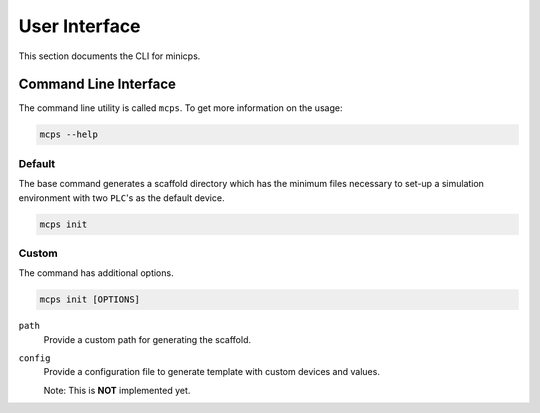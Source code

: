 .. UI {{{1
.. _ui:

***************
User Interface
***************

.. CLI {{{2

This section documents the CLI for minicps.

=======================
Command Line Interface
=======================

The command line utility is called ``mcps``. To get more information on the usage:

.. code-block:: console

   mcps --help

Default
--------

The base command generates a scaffold directory which has the minimum files necessary 
to set-up a simulation environment with two ``PLC``'s as the default device.

.. code-block:: console

   mcps init

Custom
-------

The command has additional options.

.. code-block:: console

   mcps init [OPTIONS]

``path``
     Provide a custom path for generating the scaffold.

``config``
     Provide a configuration file to generate template with custom devices and values.

     Note: This is **NOT** implemented yet.

